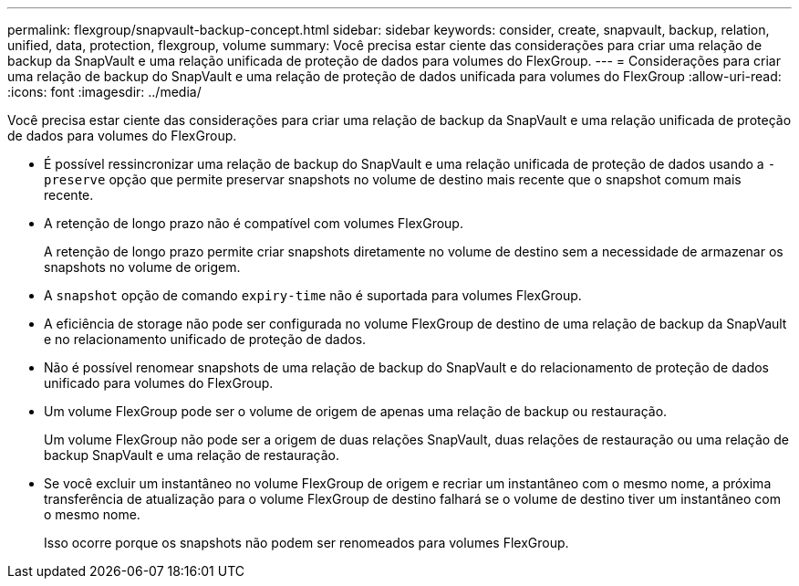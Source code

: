 ---
permalink: flexgroup/snapvault-backup-concept.html 
sidebar: sidebar 
keywords: consider, create, snapvault, backup, relation, unified, data, protection, flexgroup, volume 
summary: Você precisa estar ciente das considerações para criar uma relação de backup da SnapVault e uma relação unificada de proteção de dados para volumes do FlexGroup. 
---
= Considerações para criar uma relação de backup do SnapVault e uma relação de proteção de dados unificada para volumes do FlexGroup
:allow-uri-read: 
:icons: font
:imagesdir: ../media/


[role="lead"]
Você precisa estar ciente das considerações para criar uma relação de backup da SnapVault e uma relação unificada de proteção de dados para volumes do FlexGroup.

* É possível ressincronizar uma relação de backup do SnapVault e uma relação unificada de proteção de dados usando a `-preserve` opção que permite preservar snapshots no volume de destino mais recente que o snapshot comum mais recente.
* A retenção de longo prazo não é compatível com volumes FlexGroup.
+
A retenção de longo prazo permite criar snapshots diretamente no volume de destino sem a necessidade de armazenar os snapshots no volume de origem.

* A `snapshot` opção de comando `expiry-time` não é suportada para volumes FlexGroup.
* A eficiência de storage não pode ser configurada no volume FlexGroup de destino de uma relação de backup da SnapVault e no relacionamento unificado de proteção de dados.
* Não é possível renomear snapshots de uma relação de backup do SnapVault e do relacionamento de proteção de dados unificado para volumes do FlexGroup.
* Um volume FlexGroup pode ser o volume de origem de apenas uma relação de backup ou restauração.
+
Um volume FlexGroup não pode ser a origem de duas relações SnapVault, duas relações de restauração ou uma relação de backup SnapVault e uma relação de restauração.

* Se você excluir um instantâneo no volume FlexGroup de origem e recriar um instantâneo com o mesmo nome, a próxima transferência de atualização para o volume FlexGroup de destino falhará se o volume de destino tiver um instantâneo com o mesmo nome.
+
Isso ocorre porque os snapshots não podem ser renomeados para volumes FlexGroup.



